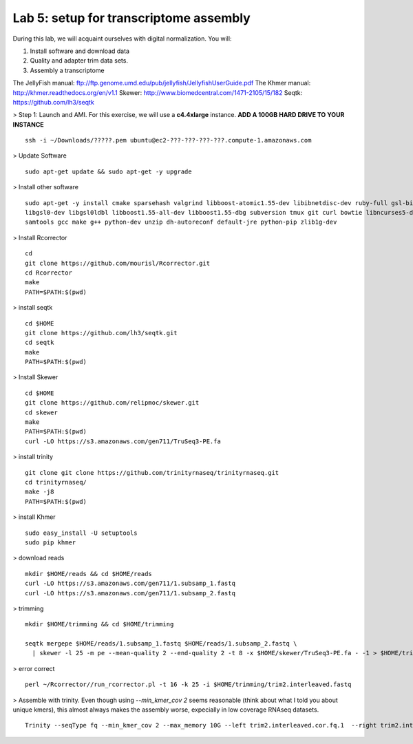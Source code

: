 ========================================
Lab 5: setup for transcriptome assembly
========================================


During this lab, we will acquaint ourselves with digital normalization. You will:

1. Install software and download data

2. Quality and adapter trim data sets.

3. Assembly a transcriptome


The JellyFish manual: ftp://ftp.genome.umd.edu/pub/jellyfish/JellyfishUserGuide.pdf
The Khmer manual: http://khmer.readthedocs.org/en/v1.1
Skewer: http://www.biomedcentral.com/1471-2105/15/182
Seqtk: https://github.com/lh3/seqtk


> Step 1: Launch and AMI. For this exercise, we will use a **c4.4xlarge** instance. **ADD A 100GB HARD DRIVE TO YOUR INSTANCE**

::

	ssh -i ~/Downloads/?????.pem ubuntu@ec2-???-???-???-???.compute-1.amazonaws.com


> Update Software

::

	sudo apt-get update && sudo apt-get -y upgrade


> Install other software

::

	sudo apt-get -y install cmake sparsehash valgrind libboost-atomic1.55-dev libibnetdisc-dev ruby-full gsl-bin \
	libgsl0-dev libgsl0ldbl libboost1.55-all-dev libboost1.55-dbg subversion tmux git curl bowtie libncurses5-dev \
	samtools gcc make g++ python-dev unzip dh-autoreconf default-jre python-pip zlib1g-dev

> Install Rcorrector

::

  cd 
  git clone https://github.com/mourisl/Rcorrector.git
  cd Rcorrector
  make
  PATH=$PATH:$(pwd)

> install seqtk

::

  cd $HOME
  git clone https://github.com/lh3/seqtk.git
  cd seqtk
  make
  PATH=$PATH:$(pwd)

> Install Skewer

::

  cd $HOME
  git clone https://github.com/relipmoc/skewer.git
  cd skewer
  make
  PATH=$PATH:$(pwd)
  curl -LO https://s3.amazonaws.com/gen711/TruSeq3-PE.fa

> install trinity

::

  git clone git clone https://github.com/trinityrnaseq/trinityrnaseq.git
  cd trinityrnaseq/
  make -j8
  PATH=$PATH:$(pwd)
  
> install Khmer

::

  sudo easy_install -U setuptools
  sudo pip khmer

> download reads

::

  mkdir $HOME/reads && cd $HOME/reads
  curl -LO https://s3.amazonaws.com/gen711/1.subsamp_1.fastq
  curl -LO https://s3.amazonaws.com/gen711/1.subsamp_2.fastq

> trimming

::


  mkdir $HOME/trimming && cd $HOME/trimming

  seqtk mergepe $HOME/reads/1.subsamp_1.fastq $HOME/reads/1.subsamp_2.fastq \
    | skewer -l 25 -m pe --mean-quality 2 --end-quality 2 -t 8 -x $HOME/skewer/TruSeq3-PE.fa - -1 > $HOME/trimming/trim2.interleaved.fastq

> error correct

::

  perl ~/Rcorrector//run_rcorrector.pl -t 16 -k 25 -i $HOME/trimming/trim2.interleaved.fastq 


> Assemble with trinity. Even though using `--min_kmer_cov 2` seems reasonable (think about what I told you about unique kmers), this almost always makes the assembly worse, expecially in low coverage RNAseq datasets. 

::

  Trinity --seqType fq --min_kmer_cov 2 --max_memory 10G --left trim2.interleaved.cor.fq.1  --right trim2.interleaved.cor.fq.2 --CPU 16
